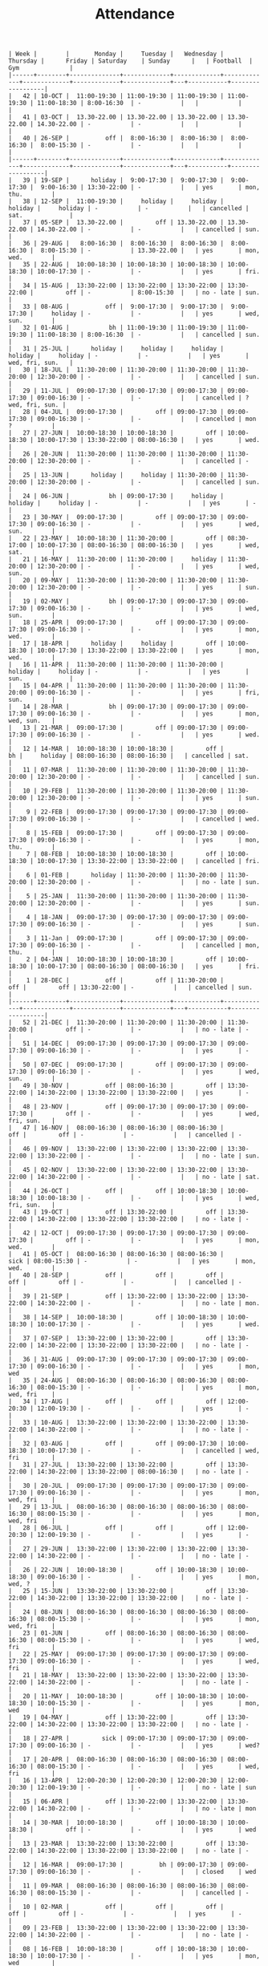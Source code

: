 #+Title: Attendance
#+OPTIONS: ^:nil num:nil author:nil email:nil creator:nil

#+BEGIN_EXAMPLE
  | Week |        |       Monday |     Tuesday |   Wednesday |    Thursday |      Friday | Saturday    | Sunday      |   | Football  | Gym              |
  |------+--------+--------------+-------------+-------------+-------------+-------------+-------------+-------------+---+-----------+------------------|
  |   42 | 10-OCT |  11:00-19:30 | 11:00-19:30 | 11:00-19:30 | 11:00-19:30 | 11:00-18:30 | 8:00-16:30  | -           |   |           |                  |
  |   41 | 03-OCT |  13.30-22.00 | 13.30-22.00 | 13.30-22.00 | 13.30-22.00 | 14.30-22.00 | -           | -           |   |           |                  |
  |   40 | 26-SEP |          off |  8:00-16:30 |  8:00-16:30 |  8:00-16:30 |  8:00-15:30 | -           | -           |   |           |                  |
  |------+--------+--------------+-------------+-------------+-------------+-------------+-------------+-------------+---+-----------+------------------|
  |   39 | 19-SEP |      holiday |  9:00-17:30 |  9:00-17:30 |  9:00-17:30 |  9:00-16:30 | 13:30-22:00 | -           |   | yes       | mon, thu.        |
  |   38 | 12-SEP |  11:00-19:30 |     holiday |     holiday |     holiday |     holiday | -           | -           |   | cancelled | sat.             |
  |   37 | 05-SEP |  13.30-22.00 |         off | 13.30-22.00 | 13.30-22.00 | 14.30-22.00 | -           | -           |   | cancelled | sun.             |
  |   36 | 29-AUG |   8:00-16:30 |  8:00-16:30 |  8:00-16:30 |  8:00-16:30 |  8:00-15:30 | -           | 13.30-22.00 |   | yes       | mon, wed.        |
  |   35 | 22-AUG |  10:00-18:30 | 10:00-18:30 | 10:00-18:30 | 10:00-18:30 | 10:00-17:30 | -           | -           |   | yes       | fri.             |
  |   34 | 15-AUG |  13:30-22:00 | 13:30-22:00 | 13:30-22:00 | 13:30-22:00 |         off | -           | 8:00-15:30  |   | no - late | sun.             |
  |   33 | 08-AUG |          off |  9:00-17:30 |  9:00-17:30 |  9:00-17:30 |     holiday | -           | -           |   | yes       | wed, sun.        |
  |   32 | 01-AUG |           bh | 11:00-19:30 | 11:00-19:30 | 11:00-19:30 | 11:00-18:30 | 8:00-16:30  | -           |   | cancelled | sun.             |
  |   31 | 25-JUL |      holiday |     holiday |     holiday |     holiday |     holiday | -           | -           |   | yes       | wed, fri, sun.   |
  |   30 | 18-JUL |  11:30-20:00 | 11:30-20:00 | 11:30-20:00 | 11:30-20:00 | 12:30-20:00 | -           | -           |   | cancelled | sun.             |
  |   29 | 11-JUL |  09:00-17:30 | 09:00-17:30 | 09:00-17:30 | 09:00-17:30 | 09:00-16:30 | -           | -           |   | cancelled | ? wed, fri, sun. |
  |   28 | 04-JUL |  09:00-17:30 |         off | 09:00-17:30 | 09:00-17:30 | 09:00-16:30 | -           | -           |   | cancelled | mon  ?           |
  |   27 | 27-JUN |  10:00-18:30 | 10:00-18:30 |         off | 10:00-18:30 | 10:00-17:30 | 13:30-22:00 | 08:00-16:30 |   | yes       | wed.             |
  |   26 | 20-JUN |  11:30-20:00 | 11:30-20:00 | 11:30-20:00 | 11:30-20:00 | 12:30-20:00 | -           | -           |   | cancelled | -                |
  |   25 | 13-JUN |      holiday |     holiday | 11:30-20:00 | 11:30-20:00 | 12:30-20:00 | -           | -           |   | cancelled | sun.             |
  |   24 | 06-JUN |           bh | 09:00-17:30 |     holiday |     holiday |     holiday | -           | -           |   | yes       | -                |
  |   23 | 30-MAY |  09:00-17:30 |         off | 09:00-17:30 | 09:00-17:30 | 09:00-16:30 | -           | -           |   | yes       | wed, sun.        |
  |   22 | 23-MAY |  10:00-18:30 | 11:30-20:00 |         off | 08:30-17:00 | 10:00-17:30 | 08:00-16:30 | 08:00-16:30 |   | yes       | wed, sat.        |
  |   21 | 16-MAY |  11:30-20:00 | 11:30-20:00 |     holiday | 11:30-20:00 | 12:30-20:00 | -           | -           |   | yes       | wed, sun.        |
  |   20 | 09-MAY |  11:30-20:00 | 11:30-20:00 | 11:30-20:00 | 11:30-20:00 | 12:30-20:00 | -           | -           |   | yes       | sun.             |
  |   19 | 02-MAY |           bh | 09:00-17:30 | 09:00-17:30 | 09:00-17:30 | 09:00-16:30 | -           | -           |   | yes       | wed, sun.        |
  |   18 | 25-APR |  09:00-17:30 |         off | 09:00-17:30 | 09:00-17:30 | 09:00-16:30 | -           | -           |   | yes       | mon, wed.        |
  |   17 | 18-APR |      holiday |     holiday |         off | 10:00-18:30 | 10:00-17:30 | 13:30-22:00 | 13:30-22:00 |   | yes       | mon, wed.        |
  |   16 | 11-APR |  11:30-20:00 | 11:30-20:00 | 11:30-20:00 |     holiday |     holiday | -           | -           |   | yes       | sun.             |
  |   15 | 04-APR |  11:30-20:00 | 11:30-20:00 | 11:30-20:00 | 11:30-20:00 | 09:00-16:30 | -           | -           |   | yes       | fri, sun.        |
  |   14 | 28-MAR |           bh | 09:00-17:30 | 09:00-17:30 | 09:00-17:30 | 09:00-16:30 | -           | -           |   | yes       | mon, wed, sun.   |
  |   13 | 21-MAR |  09:00-17:30 |         off | 09:00-17:30 | 09:00-17:30 | 09:00-16:30 | -           | -           |   | yes       | wed.             |
  |   12 | 14-MAR |  10:00-18:30 | 10:00-18:30 |         off |          bh |     holiday | 08:00-16:30 | 08:00-16:30 |   | cancelled | sat.             |
  |   11 | 07-MAR |  11:30-20:00 | 11:30-20:00 | 11:30-20:00 | 11:30-20:00 | 12:30-20:00 | -           | -           |   | cancelled | sun.             |
  |   10 | 29-FEB |  11:30-20:00 | 11:30-20:00 | 11:30-20:00 | 11:30-20:00 | 12:30-20:00 | -           | -           |   | yes       | sun.             |
  |    9 | 22-FEB |  09:00-17:30 | 09:00-17:30 | 09:00-17:30 | 09:00-17:30 | 09:00-16:30 | -           | -           |   | cancelled | wed.             |
  |    8 | 15-FEB |  09:00-17:30 |         off | 09:00-17:30 | 09:00-17:30 | 09:00-16:30 | -           | -           |   | yes       | mon, thu.        |
  |    7 | 08-FEB |  10:00-18:30 | 10:00-18:30 |         off | 10:00-18:30 | 10:00-17:30 | 13:30-22:00 | 13:30-22:00 |   | cancelled | fri.             |
  |    6 | 01-FEB |      holiday | 11:30-20:00 | 11:30-20:00 | 11:30-20:00 | 12:30-20:00 | -           | -           |   | no - late | sun.             |
  |    5 | 25-JAN |  11:30-20:00 | 11:30-20:00 | 11:30-20:00 | 11:30-20:00 | 12:30-20:00 | -           | -           |   | yes       | sun.             |
  |    4 | 18-JAN |  09:00-17:30 | 09:00-17:30 | 09:00-17:30 | 09:00-17:30 | 09:00-16:30 | -           | -           |   | yes       | sun.             |
  |    3 | 11-Jan |  09:00-17:30 |         off | 09:00-17:30 | 09:00-17:30 | 09:00-16:30 | -           | -           |   | cancelled | mon, thu.        |
  |    2 | 04-JAN |  10:00-18:30 | 10:00-18:30 |         off | 10:00-18:30 | 10:00-17:30 | 08:00-16:30 | 08:00-16:30 |   | yes       | fri.             |
  |    1 | 28-DEC |          off |         off | 11:30-20:00 |         off |         off | 13:30-22:00 | -           |   | cancelled | sun.             |
  |------+--------+--------------+-------------+-------------+-------------+-------------+-------------+-------------+---+-----------+------------------|
  |   52 | 21-DEC |  11:30-20:00 | 11:30-20:00 | 11:30-20:00 | 11:30-20:00 |         off | -           | -           |   | no - late | -                |
  |   51 | 14-DEC |  09:00-17:30 | 09:00-17:30 | 09:00-17:30 | 09:00-17:30 | 09:00-16:30 | -           | -           |   | yes       | -                |
  |   50 | 07-DEC |  09:00-17:30 |         off | 09:00-17:30 | 09:00-17:30 | 09:00-16:30 | -           | -           |   | yes       | wed, sun.        |
  |   49 | 30-NOV |          off | 08:00-16:30 |         off | 13:30-22:00 | 14:30-22:00 | 13:30-22:00 | 13:30-22:00 |   | yes       | -                |
  |   48 | 23-NOV |          off | 09:00-17:30 | 09:00-17:30 | 09:00-17:30 |         off | -           | -           |   | yes       | wed, fri, sun.   |
  |   47 | 16-NOV |  08:00-16:30 | 08:00-16:30 | 08:00-16:30 |         off |         off | -           | -           |   | cancelled | -                |
  |   46 | 09-NOV |  13:30-22:00 | 13:30-22:00 | 13:30-22:00 | 13:30-22:00 | 13:30-22:00 | -           | -           |   | no - late | sun.             |
  |   45 | 02-NOV |  13:30-22:00 | 13:30-22:00 | 13:30-22:00 | 13:30-22:00 | 14:30-22:00 | -           | -           |   | no - late | sat.             |
  |   44 | 26-OCT |          off |         off | 10:00-18:30 | 10:00-18:30 | 10:00-18:30 | -           | -           |   | yes       | wed, fri, sun.   |
  |   43 | 19-OCT |          off | 13:30-22:00 |         off | 13:30-22:00 | 14:30-22:00 | 13:30-22:00 | 13:30-22:00 |   | no - late | -                |
  |   42 | 12-OCT |  09:00-17:30 | 09:00-17:30 | 09:00-17:30 | 09:00-17:30 |         off | -           | -           |   | yes       | mon, wed.        |
  |   41 | 05-OCT |  08:00-16:30 | 08:00-16:30 | 08:00-16:30 |        sick | 08:00-15:30 | -           | -           |   | yes       | mon, wed.        |
  |   40 | 28-SEP |          off |         off |         off |         off |         off | -           | -           |   | cancelled | -                |
  |   39 | 21-SEP |          off | 13:30-22:00 | 13:30-22:00 | 13:30-22:00 | 14:30-22:00 | -           | -           |   | no - late | mon.             |
  |   38 | 14-SEP |  10:00-18:30 |         off | 10:00-18:30 | 10:00-18:30 | 10:00-17:30 | -           | -           |   | yes       | wed.             |
  |   37 | 07-SEP |  13:30-22:00 | 13:30-22:00 |         off | 13:30-22:00 | 14:30-22:00 | 13:30-22:00 | 13:30-22:00 |   | no - late | -                |
  |   36 | 31-AUG |  09:00-17:30 | 09:00-17:30 | 09:00-17:30 | 09:00-17:30 | 09:00-16:30 | -           | -           |   | yes       | mon, wed         |
  |   35 | 24-AUG |  08:00-16:30 | 08:00-16:30 | 08:00-16:30 | 08:00-16:30 | 08:00-15:30 | -           | -           |   | yes       | mon, wed, fri    |
  |   34 | 17-AUG |          off |         off |         off | 12:00-20:30 | 12:00-19:30 | -           | -           |   | yes       | -                |
  |   33 | 10-AUG |  13:30-22:00 | 13:30-22:00 | 13:30-22:00 | 13:30-22:00 | 14:30-22:00 | -           | -           |   | no - late | -                |
  |   32 | 03-AUG |          off |         off | 09:00-17:30 | 10:00-18:30 | 10:00-17:30 | -           | -           |   | cancelled | wed, fri         |
  |   31 | 27-JUL |  13:30-22:00 | 13:30-22:00 |         off | 13:30-22:00 | 14:30-22:00 | 13:30-22:00 | 08:00-16:30 |   | no - late | -                |
  |   30 | 20-JUL |  09:00-17:30 | 09:00-17:30 | 09:00-17:30 | 09:00-17:30 | 09:00-16:30 | -           | -           |   | yes       | mon, wed, fri    |
  |   29 | 13-JUL |  08:00-16:30 | 08:00-16:30 | 08:00-16:30 | 08:00-16:30 | 08:00-15:30 | -           | -           |   | yes       | mon, wed, fri    |
  |   28 | 06-JUL |          off |         off |         off | 12:00-20:30 | 12:00-19:30 | -           | -           |   | yes       | -                |
  |   27 | 29-JUN |  13:30-22:00 | 13:30-22:00 | 13:30-22:00 | 13:30-22:00 | 14:30-22:00 | -           | -           |   | no - late | -                |
  |   26 | 22-JUN |  10:00-18:30 |         off | 10:00-18:30 | 10:00-18:30 | 09:00-16:30 | -           | -           |   | yes       | mon, wed, ?      |
  |   25 | 15-JUN |  13:30-22:00 | 13:30-22:00 |         off | 13:30-22:00 | 14:30-22:00 | 13:30-22:00 | 13:30-22:00 |   | no - late | -                |
  |   24 | 08-JUN |  08:00-16:30 | 08:00-16:30 | 08:00-16:30 | 08:00-16:30 | 08:00-15:30 | -           | -           |   | yes       | mon, wed, fri    |
  |   23 | 01-JUN |          off | 08:00-16:30 | 08:00-16:30 | 08:00-16:30 | 08:00-15:30 | -           | -           |   | yes       | wed, fri         |
  |   22 | 25-MAY |  09:00-17:30 | 09:00-17:30 | 09:00-17:30 | 09:00-17:30 | 09:00-16:30 | -           | -           |   | yes       | wed, fri         |
  |   21 | 18-MAY |  13:30-22:00 | 13:30-22:00 | 13:30-22:00 | 13:30-22:00 | 14:30-22:00 | -           | -           |   | no - late | -                |
  |   20 | 11-MAY |  10:00-18:30 |         off | 10:00-18:30 | 10:00-18:30 | 10:00-15:30 | -           | -           |   | yes       | mon, wed         |
  |   19 | 04-MAY |          off | 13:30-22:00 |         off | 13:30-22:00 | 14:30-22:00 | 13:30-22:00 | 13:30-22:00 |   | no - late | -                |
  |   18 | 27-APR |         sick | 09:00-17:30 | 09:00-17:30 | 09:00-17:30 | 09:00-16:30 | -           | -           |   | yes       | wed?             |
  |   17 | 20-APR |  08:00-16:30 | 08:00-16:30 | 08:00-16:30 | 08:00-16:30 | 08:00-15:30 | -           | -           |   | yes       | wed, fri         |
  |   16 | 13-APR |  12:00-20:30 | 12:00-20:30 | 12:00-20:30 | 12:00-20:30 | 12:00-19:30 | -           | -           |   | no - late | sun              |
  |   15 | 06-APR |          off | 13:30-22:00 | 13:30-22:00 | 13:30-22:00 | 14:30-22:00 | -           | -           |   | no - late | mon              |
  |   14 | 30-MAR |  10:00-18:30 |         off | 10:00-18:30 | 10:00-18:30 |         off | -           | -           |   | yes       | wed              |
  |   13 | 23-MAR |  13:30-22:00 | 13:30-22:00 |         off | 13:30-22:00 | 14:30-22:00 | 13:30-22:00 | 13:30-22:00 |   | no - late | -                |
  |   12 | 16-MAR |  09:00-17:30 |          bh | 09:00-17:30 | 09:00-17:30 | 09:00-16:30 | -           | -           |   | closed    | wed              |
  |   11 | 09-MAR |  08:00-16:30 | 08:00-16:30 | 08:00-16:30 | 08:00-16:30 | 08:00-15:30 | -           | -           |   | cancelled | -                |
  |   10 | 02-MAR |          off |         off |         off |         off |         off | -           | -           |   | yes       | -                |
  |   09 | 23-FEB |  13:30-22:00 | 13:30-22:00 | 13:30-22:00 | 13:30-22:00 | 14:30-22:00 | -           | -           |   | no - late | -                |
  |   08 | 16-FEB |  10:00-18:30 |         off | 10:00-18:30 | 10:00-18:30 | 10:00-17:30 | -           | -           |   | yes       | mon, wed         |
  |   07 | 09-FEB |  13:30-22:00 | 13:30-22:00 |         off | 13:30-22:00 | 14:30-22:00 | 13:30-22:00 | 13:30-22:00 |   | no - late | -                |
  |   06 | 02-FEB |  09:00-17:30 | 09:00-17:30 | 09:00-17:30 | 09:00-17:30 | 09:00-14:30 | -           | -           |   | yes       | mon, wed         |
  |   05 | 26-JAN |  08:00-16:30 | 08:00-16:30 | 08:00-16:30 | 08:00-16:30 | 08:00-13:30 | -           | -           |   | cancelled | mon, thu         |
  |   04 | 19-JAN |  12:00-20:30 | 12:00-20:30 | 12:00-20:30 | 12:00-20:30 | 12:00-19:30 | -           | -           |   | no - late | -                |
  |   03 | 12-JAN |  13:30-22:00 | 13:30-22:00 | 13:30-22:00 | 13:30-22:00 | 14:30-22:00 | -           | -           |   | no - late | -                |
  |   02 | 05-JAN |  10:00-18:30 |         off | 10:00-18:30 | 10:00-18:30 | 10:00-17:30 | -           | -           |   | yes       | wed, fri         |
  |   01 | 29-DEC |  13:30-22:00 | 13:30-22:00 |         off |         off |         off | 13:30-22:00 | 13:30-22:00 |   | no - late |                  |
  |------+--------+--------------+-------------+-------------+-------------+-------------+-------------+-------------+---+-----------+------------------|
  |   52 | 22-DEC |  09:00-17:30 | 09:00-17:30 | 08:30-17:00 |         off |         off |             |             |   | cancelled | mon?             |
  |   51 | 15-DEC |  08:00-16:30 | 08:00-16:30 | 08:00-16:30 | 08:00-16:30 | 08:00-13:30 | -           | -           |   | cancelled | mon, wed         |
  |   50 | 08-DEC |          off |         off | 12:00-20:30 | 12:00-20:30 | 12:00-19:30 | -           | -           |   | yes       | -                |
  |   49 | 01-DEC |  13:30-22:00 | 13:30-22:00 | 13:30-22:00 | 13:30-22:00 | 14:30-22:00 |             |             |   | no - late | -                |
  |   48 | 24-NOV |  10:00-18:30 | 10:00-18:30 | 10:00-18:30 | 10:00-18:30 | 10:00-17:30 | -           | -           |   | yes       | -                |
  |   47 | 17-NOV |          off |         off |         off | 13:30-22:00 | 14:30-22:00 | 13:30-22:00 | 13:30-22:00 |   | cancelled | -                |
  |   46 | 10-NOV |  09:00-17:30 | 09:00-17:30 | 09:00-17:30 | 09:00-17:30 | 09:00-16:30 | -           | -           |   | cancelled | mon, wed         |
  |   45 | 03-NOV |  08:00-16:30 | 08:00-16:30 | 08:00-16:30 | 08:00-16:30 | 08:00-15:30 | -           | -           |   | cancelled | mon, wed         |
  |   44 | 27-OCT | bank holiday | 12:00-20:30 | 12:00-20:30 | 12:00-20:30 | 12:00-19:30 | -           | -           |   | no - late | -                |
  |   43 | 20-OCT |  13:30-22:00 | 13:30-22:00 | 13:30-22:00 | 13:30-22:00 | 14:30-22:00 | -           | -           |   | no - late | -                |
  |   42 | 13-OCT |  10:00-18:30 |         off | 10:00-18:30 |         off |         off | -           | -           |   | yes       | sat?             |
  |   41 | 06-OCT |  13:30-22:00 | 13:30-22:00 |         off | 13:30-22:00 | 14:30-22:00 | 13:30-22:00 | 13:30-22:00 |   |           |                  |
  |   40 | 29-SEP |          off |         off |         off |         off |         off | -           | -           |   |           |                  |
  |   39 | 22-SEP |  08:00-16:30 |             |             |             |             |             |             |   |           | sun?             |
  |   38 | 15-SEP |  12:00-20:30 |             |             |             |             |             |             |   |           |                  |
  |   37 | 08-SEP |  13:30-22:00 |             |             |             |             |             |             |   |           |                  |
  |   36 | 01-SEP |  10:00-18:30 |             |             |             |             |             |             |   |           |                  |
  |   35 | 25-AUG |  13:30-22:00 |             |             |             |             |             |             |   |           |                  |
  |   34 | 18-AUG |  09:00-17:30 |             |             |             |             |             |             |   |           |                  |
  |      |        |              |             |             |             |             |             |             |   |           |                  |
#+END_EXAMPLE
